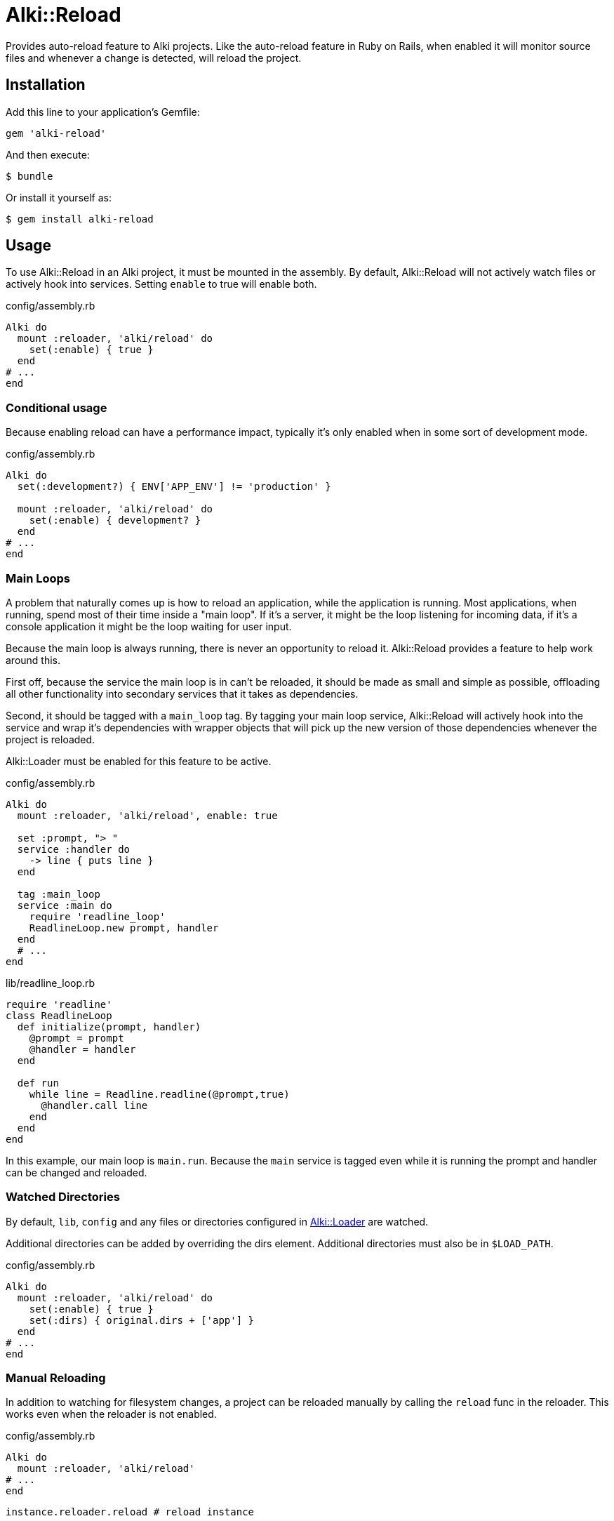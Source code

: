 = Alki::Reload

Provides auto-reload feature to Alki projects. Like the auto-reload feature in Ruby on Rails, when
enabled it will monitor source files and whenever a change is detected, will reload the project.

== Installation

Add this line to your application's Gemfile:

[source,ruby]
----
gem 'alki-reload'
----

And then execute:

[source]
----
$ bundle
----

Or install it yourself as:

[source]
----
$ gem install alki-reload
----

== Usage

To use Alki::Reload in an Alki project, it must be mounted in the assembly. By default, Alki::Reload
will not actively watch files or actively hook into services. Setting `enable` to true will enable both.

.config/assembly.rb
```ruby
Alki do
  mount :reloader, 'alki/reload' do
    set(:enable) { true }
  end
# ...
end
```

### Conditional usage

Because enabling reload can have a performance impact, typically it's only enabled when in some sort
of development mode.

.config/assembly.rb
```ruby
Alki do
  set(:development?) { ENV['APP_ENV'] != 'production' }

  mount :reloader, 'alki/reload' do
    set(:enable) { development? }
  end
# ...
end
```

### Main Loops

A problem that naturally comes up is how to reload an application, while the application is running.
Most applications, when running, spend most of their time inside a "main loop". If it's a server,
it might be the loop listening for incoming data, if it's a console application it might be the loop
waiting for user input.

Because the main loop is always running, there is never an opportunity to reload it. Alki::Reload
provides a feature to help work around this.

First off, because the service the main loop is in can't be reloaded, it should be made as small and
simple as possible, offloading all other functionality into secondary services that it takes as
dependencies.

Second, it should be tagged with a `main_loop` tag. By tagging your main loop service, Alki::Reload will
actively hook into the service and wrap it's dependencies with wrapper objects that will pick up the
new version of those dependencies whenever the project is reloaded.

Alki::Loader must be enabled for this feature to be active.

.config/assembly.rb
```ruby
Alki do
  mount :reloader, 'alki/reload', enable: true

  set :prompt, "> "
  service :handler do
    -> line { puts line }
  end

  tag :main_loop
  service :main do
    require 'readline_loop'
    ReadlineLoop.new prompt, handler
  end
  # ...
end
```

.lib/readline_loop.rb
```ruby
require 'readline'
class ReadlineLoop
  def initialize(prompt, handler)
    @prompt = prompt
    @handler = handler
  end

  def run
    while line = Readline.readline(@prompt,true)
      @handler.call line
    end
  end
end
```

In this example, our main loop is `main.run`. Because the `main` service is tagged even while it
is running the prompt and handler can be changed and reloaded.

### Watched Directories

By default, `lib`, `config` and any files or directories configured in
https://github.com/alki-project/alki-loader[Alki::Loader] are watched.

Additional directories can be added by overriding the dirs element. Additional directories must also
be in `$LOAD_PATH`.

.config/assembly.rb
```ruby
Alki do
  mount :reloader, 'alki/reload' do
    set(:enable) { true }
    set(:dirs) { original.dirs + ['app'] }
  end
# ...
end
```

### Manual Reloading

In addition to watching for filesystem changes, a project can be reloaded manually by calling
the `reload` func in the reloader. This works even when the reloader is not enabled.

.config/assembly.rb
```ruby
Alki do
  mount :reloader, 'alki/reload'
# ...
end
```

```ruby
instance.reloader.reload # reload instance
```

== Contributing

Bug reports and pull requests are welcome on GitHub at https://github.com/alki-project/alki-reload. This project is intended to be a safe, welcoming space for collaboration, and contributors are expected to adhere to the http://contributor-covenant.org[Contributor Covenant] code of conduct.

== License

The gem is available as open source under the terms of the http://opensource.org/licenses/MIT[MIT License].
